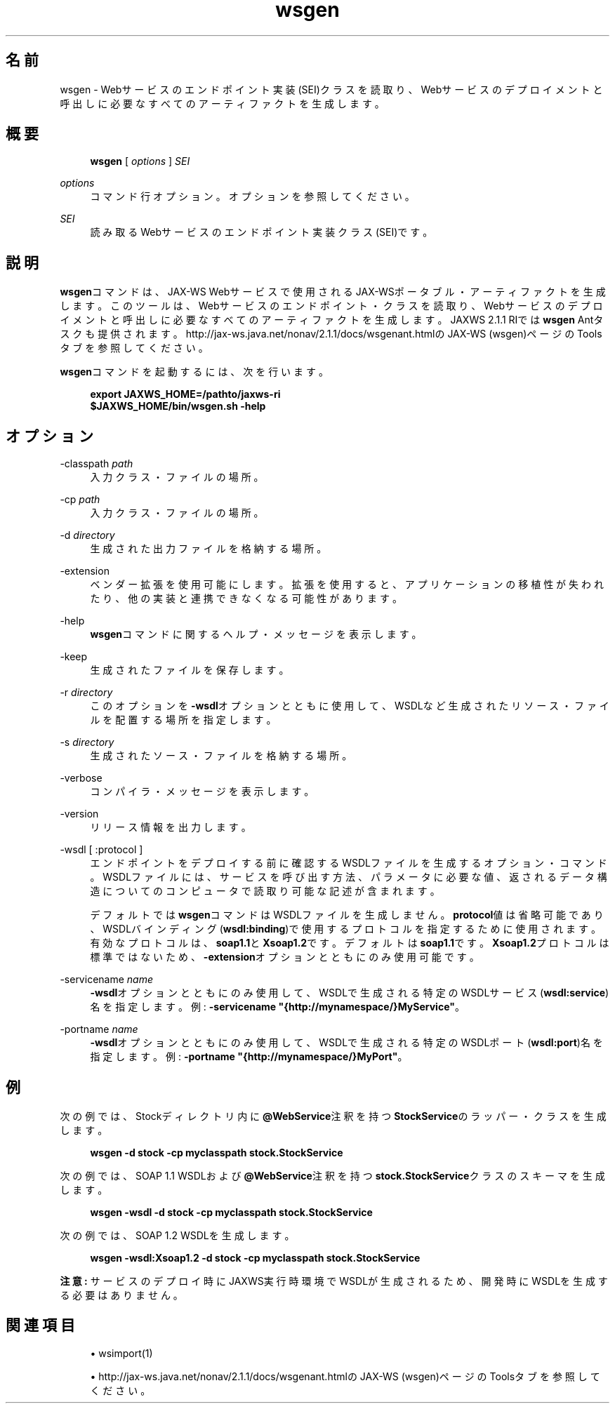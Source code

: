 '\" t
.\" Copyright (c) 2005, 2014, Oracle and/or its affiliates. All rights reserved.
.\"
.\" Title: wsgen
.\" Language: Japanese
.\" Date: 2013年11月21日
.\" SectDesc: Java Webサービス・ツール
.\" Software: JDK 8
.\" Arch: 汎用
.\" Part Number: E58104-01
.\" Doc ID: JSSOR
.\"
.if n .pl 99999
.TH "wsgen" "1" "2013年11月21日" "JDK 8" "Java Webサービス・ツール"
.\" -----------------------------------------------------------------
.\" * Define some portability stuff
.\" -----------------------------------------------------------------
.\" ~~~~~~~~~~~~~~~~~~~~~~~~~~~~~~~~~~~~~~~~~~~~~~~~~~~~~~~~~~~~~~~~~
.\" http://bugs.debian.org/507673
.\" http://lists.gnu.org/archive/html/groff/2009-02/msg00013.html
.\" ~~~~~~~~~~~~~~~~~~~~~~~~~~~~~~~~~~~~~~~~~~~~~~~~~~~~~~~~~~~~~~~~~
.ie \n(.g .ds Aq \(aq
.el       .ds Aq '
.\" -----------------------------------------------------------------
.\" * set default formatting
.\" -----------------------------------------------------------------
.\" disable hyphenation
.nh
.\" disable justification (adjust text to left margin only)
.ad l
.\" -----------------------------------------------------------------
.\" * MAIN CONTENT STARTS HERE *
.\" -----------------------------------------------------------------
.SH "名前"
wsgen \- Webサービスのエンドポイント実装(SEI)クラスを読取り、Webサービスのデプロイメントと呼出しに必要なすべてのアーティファクトを生成します。
.SH "概要"
.sp
.if n \{\
.RS 4
.\}
.nf
\fBwsgen\fR [ \fIoptions\fR ] \fISEI\fR
.fi
.if n \{\
.RE
.\}
.PP
\fIoptions\fR
.RS 4
コマンド行オプション。オプションを参照してください。
.RE
.PP
\fISEI\fR
.RS 4
読み取るWebサービスのエンドポイント実装クラス(SEI)です。
.RE
.SH "説明"
.PP
\fBwsgen\fRコマンドは、JAX\-WS Webサービスで使用されるJAX\-WSポータブル・アーティファクトを生成します。このツールは、Webサービスのエンドポイント・クラスを読取り、Webサービスのデプロイメントと呼出しに必要なすべてのアーティファクトを生成します。JAXWS 2\&.1\&.1 RIでは\fBwsgen\fR
Antタスクも提供されます。
http://jax\-ws\&.java\&.net/nonav/2\&.1\&.1/docs/wsgenant\&.htmlのJAX\-WS (wsgen)ページのToolsタブを参照してください。
.PP
\fBwsgen\fRコマンドを起動するには、次を行います。
.sp
.if n \{\
.RS 4
.\}
.nf
\fBexport JAXWS_HOME=/pathto/jaxws\-ri\fR
\fB$JAXWS_HOME/bin/wsgen\&.sh \-help\fR
 
.fi
.if n \{\
.RE
.\}
.SH "オプション"
.PP
\-classpath \fIpath\fR
.RS 4
入力クラス・ファイルの場所。
.RE
.PP
\-cp \fIpath\fR
.RS 4
入力クラス・ファイルの場所。
.RE
.PP
\-d \fIdirectory\fR
.RS 4
生成された出力ファイルを格納する場所。
.RE
.PP
\-extension
.RS 4
ベンダー拡張を使用可能にします。拡張を使用すると、アプリケーションの移植性が失われたり、他の実装と連携できなくなる可能性があります。
.RE
.PP
\-help
.RS 4
\fBwsgen\fRコマンドに関するヘルプ・メッセージを表示します。
.RE
.PP
\-keep
.RS 4
生成されたファイルを保存します。
.RE
.PP
\-r \fIdirectory\fR
.RS 4
このオプションを\fB\-wsdl\fRオプションとともに使用して、WSDLなど生成されたリソース・ファイルを配置する場所を指定します。
.RE
.PP
\-s \fIdirectory\fR
.RS 4
生成されたソース・ファイルを格納する場所。
.RE
.PP
\-verbose
.RS 4
コンパイラ・メッセージを表示します。
.RE
.PP
\-version
.RS 4
リリース情報を出力します。
.RE
.PP
\-wsdl [ :protocol ]
.RS 4
エンドポイントをデプロイする前に確認するWSDLファイルを生成するオプション・コマンド。WSDLファイルには、サービスを呼び出す方法、パラメータに必要な値、返されるデータ構造についてのコンピュータで読取り可能な記述が含まれます。
.sp
デフォルトでは\fBwsgen\fRコマンドはWSDLファイルを生成しません。\fBprotocol\fR値は省略可能であり、WSDLバインディング(\fBwsdl:binding\fR)で使用するプロトコルを指定するために使用されます。有効なプロトコルは、\fBsoap1\&.1\fRと\fBXsoap1\&.2\fRです。デフォルトは\fBsoap1\&.1\fRです。\fBXsoap1\&.2\fRプロトコルは標準ではないため、\fB\-extension\fRオプションとともにのみ使用可能です。
.RE
.PP
\-servicename \fIname\fR
.RS 4
\fB\-wsdl\fRオプションとともにのみ使用して、WSDLで生成される特定のWSDLサービス(\fBwsdl:service\fR)名を指定します。例:
\fB\-servicename "{http://mynamespace/}MyService"\fR。
.RE
.PP
\-portname \fIname\fR
.RS 4
\fB\-wsdl\fRオプションとともにのみ使用して、WSDLで生成される特定のWSDLポート(\fBwsdl:port\fR)名を指定します。例:
\fB\-portname "{http://mynamespace/}MyPort"\fR。
.RE
.SH "例"
.PP
次の例では、Stockディレクトリ内に\fB@WebService\fR注釈を持つ\fBStockService\fRのラッパー・クラスを生成します。
.sp
.if n \{\
.RS 4
.\}
.nf
\fBwsgen \-d stock \-cp myclasspath stock\&.StockService\fR
 
.fi
.if n \{\
.RE
.\}
.PP
次の例では、SOAP 1\&.1 WSDLおよび\fB@WebService\fR注釈を持つ\fBstock\&.StockService\fRクラスのスキーマを生成します。
.sp
.if n \{\
.RS 4
.\}
.nf
\fBwsgen \-wsdl \-d stock \-cp myclasspath stock\&.StockService\fR
 
.fi
.if n \{\
.RE
.\}
.PP
次の例では、SOAP 1\&.2 WSDLを生成します。
.sp
.if n \{\
.RS 4
.\}
.nf
\fBwsgen \-wsdl:Xsoap1\&.2 \-d stock \-cp myclasspath stock\&.StockService \fR
 
.fi
.if n \{\
.RE
.\}
.PP
\fB注意:\fR
サービスのデプロイ時にJAXWS実行時環境でWSDLが生成されるため、開発時にWSDLを生成する必要はありません。
.SH "関連項目"
.sp
.RS 4
.ie n \{\
\h'-04'\(bu\h'+03'\c
.\}
.el \{\
.sp -1
.IP \(bu 2.3
.\}
wsimport(1)
.RE
.sp
.RS 4
.ie n \{\
\h'-04'\(bu\h'+03'\c
.\}
.el \{\
.sp -1
.IP \(bu 2.3
.\}
http://jax\-ws\&.java\&.net/nonav/2\&.1\&.1/docs/wsgenant\&.htmlの
JAX\-WS (wsgen)ページのToolsタブを参照してください。
.RE
.br
'pl 8.5i
'bp
